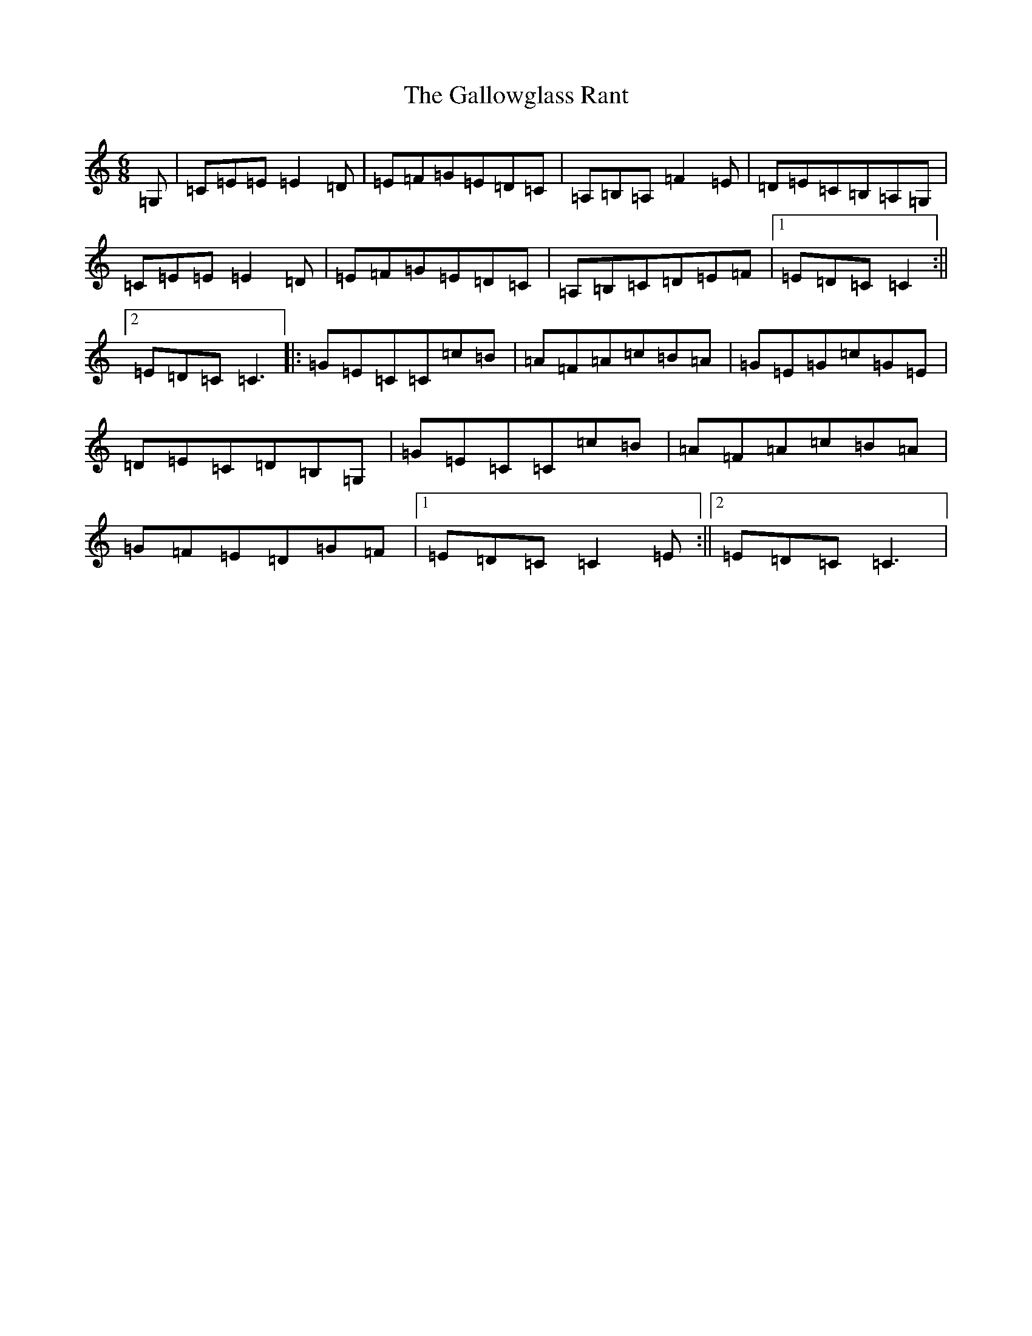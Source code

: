 X: 7467
T: Gallowglass Rant, The
S: https://thesession.org/tunes/13052#setting22445
R: jig
M:6/8
L:1/8
K: C Major
=G,|=C=E=E=E2=D|=E=F=G=E=D=C|=A,=B,=A,=F2=E|=D=E=C=B,=A,=G,|=C=E=E=E2=D|=E=F=G=E=D=C|=A,=B,=C=D=E=F|1=E=D=C=C2:||2=E=D=C=C3|:=G=E=C=C=c=B|=A=F=A=c=B=A|=G=E=G=c=G=E|=D=E=C=D=B,=G,|=G=E=C=C=c=B|=A=F=A=c=B=A|=G=F=E=D=G=F|1=E=D=C=C2=E:||2=E=D=C=C3|